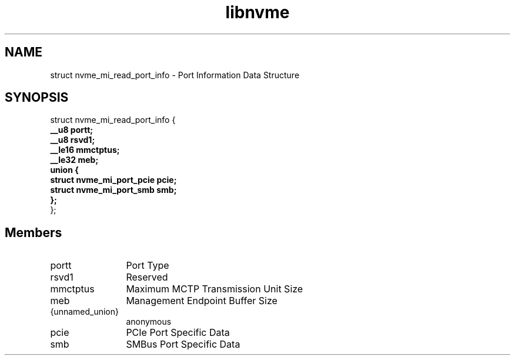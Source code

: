 .TH "libnvme" 9 "struct nvme_mi_read_port_info" "September 2023" "API Manual" LINUX
.SH NAME
struct nvme_mi_read_port_info \- Port Information Data Structure
.SH SYNOPSIS
struct nvme_mi_read_port_info {
.br
.BI "    __u8 portt;"
.br
.BI "    __u8 rsvd1;"
.br
.BI "    __le16 mmctptus;"
.br
.BI "    __le32 meb;"
.br
.BI "    union {"
.br
.BI "      struct nvme_mi_port_pcie pcie;"
.br
.BI "      struct nvme_mi_port_smb smb;"
.br
.BI "    };"
.br
.BI "
};
.br

.SH Members
.IP "portt" 12
Port Type
.IP "rsvd1" 12
Reserved
.IP "mmctptus" 12
Maximum MCTP Transmission Unit Size
.IP "meb" 12
Management Endpoint Buffer Size
.IP "{unnamed_union}" 12
anonymous
.IP "pcie" 12
PCIe Port Specific Data
.IP "smb" 12
SMBus Port Specific Data

